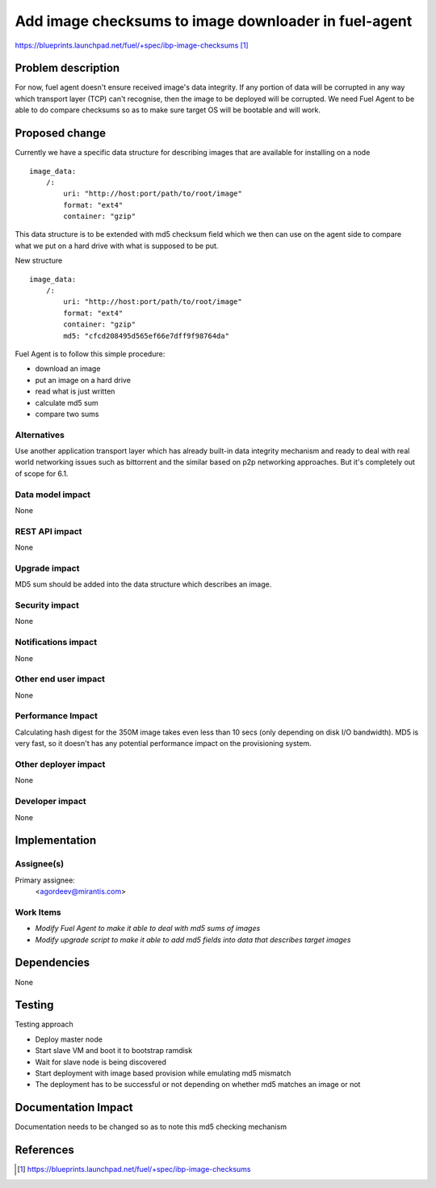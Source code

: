 ..
 This work is licensed under a Creative Commons Attribution 3.0 Unported
 License.

 http://creativecommons.org/licenses/by/3.0/legalcode

=====================================================
Add image checksums to image downloader in fuel-agent
=====================================================

https://blueprints.launchpad.net/fuel/+spec/ibp-image-checksums [1]_

Problem description
===================

For now, fuel agent doesn't ensure received image's data integrity.
If any portion of data will be corrupted in any way which transport
layer (TCP) can't recognise, then the image to be deployed
will be corrupted. We need Fuel Agent to be able to do compare checksums
so as to make sure target OS will be bootable and will work.


Proposed change
===============

Currently we have a specific data structure for describing images that are
available for installing on a node
::

  image_data:
      /:
          uri: "http://host:port/path/to/root/image"
          format: "ext4"
          container: "gzip"

This data structure is to be extended with md5 checksum field which we then
can use on the agent side to compare what we put on a hard drive with what is
supposed to be put.

New structure
::

  image_data:
      /:
          uri: "http://host:port/path/to/root/image"
          format: "ext4"
          container: "gzip"
          md5: "cfcd208495d565ef66e7dff9f98764da"

Fuel Agent is to follow this simple procedure:

* download an image
* put an image on a hard drive
* read what is just written
* calculate md5 sum
* compare two sums

Alternatives
------------

Use another application transport layer which has already built-in data
integrity mechanism and ready to deal with real world networking issues such as
bittorrent and the similar based on p2p networking approaches. But it's
completely out of scope for 6.1.

Data model impact
-----------------

None

REST API impact
---------------

None

Upgrade impact
--------------

MD5 sum should be added into the data structure which describes an image.

Security impact
---------------

None

Notifications impact
--------------------

None

Other end user impact
---------------------

None

Performance Impact
------------------

Calculating hash digest for the 350M image takes even less than 10 secs (only
depending on disk I/O bandwidth). MD5 is very fast, so it doesn't has any
potential performance impact on the provisioning system.

Other deployer impact
---------------------

None

Developer impact
----------------

None

Implementation
==============

Assignee(s)
-----------

Primary assignee:
  <agordeev@mirantis.com>

Work Items
----------

* *Modify Fuel Agent to make it able to deal with md5 sums of images*
* *Modify upgrade script to make it able to add md5 fields into data
  that describes target images*

Dependencies
============

None

Testing
=======

Testing approach

- Deploy master node
- Start slave VM and boot it to bootstrap ramdisk
- Wait for slave node is being discovered
- Start deployment with image based provision while emulating md5 mismatch
- The deployment has to be successful or not depending on whether md5 matches
  an image or not

Documentation Impact
====================

Documentation needs to be changed so as to note this md5 checking mechanism

References
==========

.. [1] https://blueprints.launchpad.net/fuel/+spec/ibp-image-checksums

